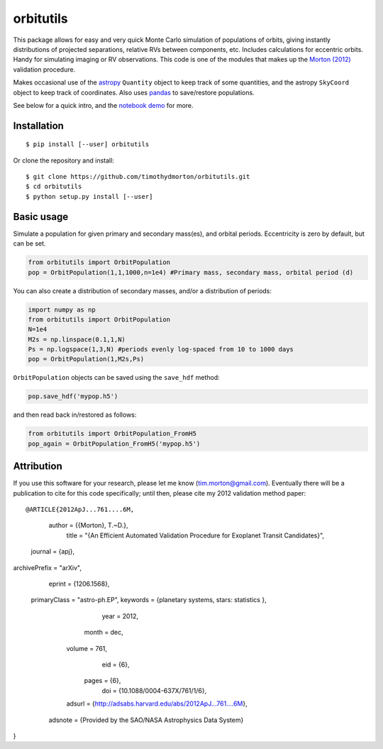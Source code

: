 orbitutils
==========
This package allows for easy and very quick Monte Carlo simulation of populations of orbits, giving instantly distributions of projected separations, relative RVs between components, etc.  Includes calculations for eccentric orbits.  Handy for simulating imaging or RV observations.  This code is one of the modules that makes up the `Morton (2012) <http://adsabs.harvard.edu/abs/2012ApJ...761....6M>`_ validation procedure.

Makes occasional use of the `astropy <www.astropy.org>`_ ``Quantity`` object to keep track of some quantities, and the astropy ``SkyCoord`` object to keep track of coordinates.  Also uses `pandas <pandas.pydata.org>`_ to save/restore populations.


See below for a quick intro, and the `notebook demo <http://nbviewer.ipython.org/github/timothydmorton/orbitutils/blob/master/notebooks/demo.ipynb>`_ for more.

Installation
------------

::

   $ pip install [--user] orbitutils
   
Or clone the repository and install:

::

    $ git clone https://github.com/timothydmorton/orbitutils.git
    $ cd orbitutils
    $ python setup.py install [--user]

Basic usage
-----------

Simulate a population for given primary and secondary mass(es), and orbital periods.  Eccentricity is zero by default, but can be set.

.. code-block:: python

    from orbitutils import OrbitPopulation
    pop = OrbitPopulation(1,1,1000,n=1e4) #Primary mass, secondary mass, orbital period (d)

You can also create a distribution of secondary masses, and/or a distribution of periods:

.. code-block:: python

    import numpy as np
    from orbitutils import OrbitPopulation
    N=1e4
    M2s = np.linspace(0.1,1,N)
    Ps = np.logspace(1,3,N) #periods evenly log-spaced from 10 to 1000 days
    pop = OrbitPopulation(1,M2s,Ps)

``OrbitPopulation`` objects can be saved using the ``save_hdf`` method:

.. code-block:: python

    pop.save_hdf('mypop.h5')

and then read back in/restored as follows:

.. code-block:: python

    from orbitutils import OrbitPopulation_FromH5
    pop_again = OrbitPopulation_FromH5('mypop.h5')

Attribution
-----------
If you use this software for your research, please let me know (tim.morton@gmail.com).  Eventually there will be a publication to cite for this code specifically; until then, please cite my 2012 validation method paper:

:: 

@ARTICLE{2012ApJ...761....6M,
   author = {{Morton}, T.~D.},
    title = "{An Efficient Automated Validation Procedure for Exoplanet Transit Candidates}",
  journal = {\apj},
archivePrefix = "arXiv",
   eprint = {1206.1568},
 primaryClass = "astro-ph.EP",
 keywords = {planetary systems, stars: statistics },
     year = 2012,
    month = dec,
   volume = 761,
      eid = {6},
    pages = {6},
      doi = {10.1088/0004-637X/761/1/6},
   adsurl = {http://adsabs.harvard.edu/abs/2012ApJ...761....6M},
  adsnote = {Provided by the SAO/NASA Astrophysics Data System}
}
